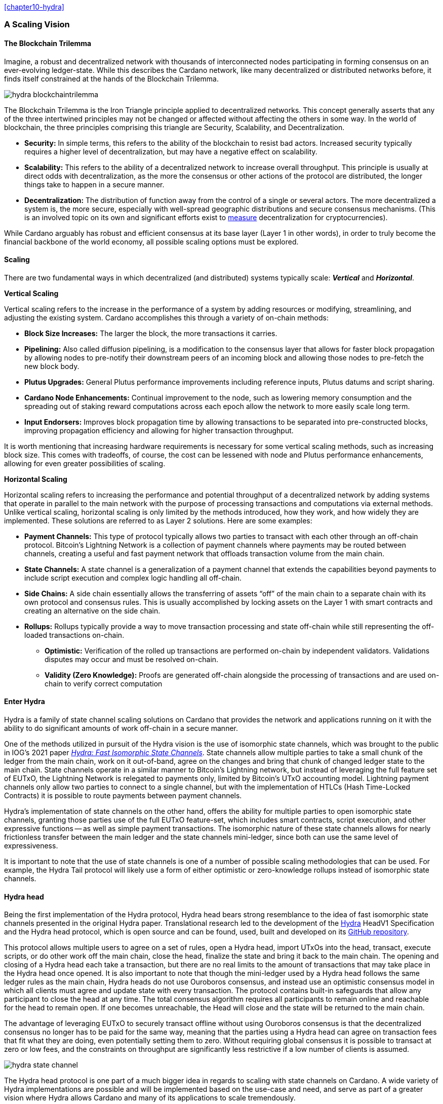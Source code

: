 
:imagesdir: ../../images

<<chapter10-hydra>>

=== A Scaling Vision

==== The Blockchain Trilemma

Imagine, a robust and decentralized network(((decentralized, network))) with thousands of interconnected nodes participating in forming consensus on an ever-evolving ledger-state. While this describes the Cardano network, like many decentralized or distributed networks before, it finds itself constrained at the hands of the Blockchain Trilemma.

image::hydra_blockchaintrilemma.png[]

The Blockchain Trilemma is the Iron Triangle principle(((Iron Triangle, principle))) applied to decentralized networks. This concept generally asserts that any of the three intertwined principles may not be changed or affected without affecting the others in some way. In the world of blockchain, the three principles comprising this triangle are Security, Scalability, and Decentralization.

* *Security:* In simple terms, this refers to the ability of the blockchain to resist bad actors. Increased security typically requires a higher level of decentralization, but may have a negative effect on scalability.
* *Scalability:* This refers to the ability of a decentralized network to increase overall throughput. This principle is usually at direct odds with decentralization, as the more the consensus or other actions of the protocol are distributed, the longer things take to happen in a secure manner.
* *Decentralization:* The distribution of function away from the control of a single or several actors. The more decentralized a system is, the more secure, especially with well-spread geographic distributions and secure consensus mechanisms. (This is an involved topic on its own and significant efforts exist to https://informatics.ed.ac.uk/blockchain/edi[measure] decentralization for cryptocurrencies).

While Cardano arguably has robust and efficient consensus at its base layer (Layer 1 in other words), in order to truly become the financial backbone of the world economy, all possible scaling options must be explored.


==== Scaling

There are two fundamental ways in which decentralized (and distributed) systems typically scale: *_Vertical_* and *_Horizontal_*.

*Vertical Scaling*

Vertical scaling refers to the increase in the performance of a system by adding resources or modifying, streamlining, and adjusting the existing system. Cardano accomplishes this through a variety of on-chain methods:

* *Block Size Increases:* The larger the block, the more transactions it carries.
* *Pipelining:* Also called diffusion pipelining, is a modification to the consensus layer that allows for faster block propagation by allowing nodes to pre-notify their downstream peers of an incoming block and allowing those nodes to pre-fetch the new block body.
* *Plutus Upgrades:* General Plutus performance improvements including reference inputs, Plutus datums and script sharing.
* *Cardano Node Enhancements:* Continual improvement to the node, such as lowering memory consumption and the spreading out of staking reward computations across each epoch allow the network to more easily scale long term.
* *Input Endorsers:* Improves block propagation time by allowing transactions to be separated into pre-constructed blocks, improving propagation efficiency and allowing for higher transaction throughput.

It is worth mentioning that increasing hardware requirements is necessary for some vertical scaling methods, such as increasing block size. This comes with tradeoffs, of course, the cost can be lessened with node and Plutus performance enhancements, allowing for even greater possibilities of scaling.

*Horizontal Scaling*

Horizontal scaling refers to increasing the performance and potential throughput of a decentralized network by adding systems that operate in parallel to the main network with the purpose of processing transactions and computations via external methods. Unlike vertical scaling, horizontal scaling is only limited by the methods introduced, how they work, and how widely they are implemented. These solutions are referred to as Layer 2 solutions. Here are some examples:

* *Payment Channels:* This type of protocol typically allows two parties to transact with each other through an off-chain protocol. Bitcoin’s Lightning Network is a collection of payment channels where payments may be routed between channels, creating a useful and fast payment network that offloads transaction volume from the main chain.
* *State Channels:* A state channel is a generalization of a payment channel that extends the capabilities beyond payments to include script execution and complex logic handling all off-chain.
* *Side Chains:* A side chain essentially allows the transferring of assets “off” of the main chain to a separate chain with its own protocol and consensus rules. This is usually accomplished by locking assets on the Layer 1 with smart contracts and creating an alternative on the side chain.
* *Rollups:* Rollups typically provide a way to move transaction processing and state off-chain while still representing the off-loaded transactions on-chain.
** *Optimistic:* Verification of the rolled up transactions are performed on-chain by independent validators. Validations disputes may occur and must be resolved on-chain.
** *Validity (Zero Knowledge):* Proofs are generated off-chain alongside the processing of transactions and are used on-chain to verify correct computation

==== Enter Hydra

Hydra is a family of state channel scaling solutions(((state channel))) on Cardano that provides the network and applications running on it with the ability to do significant amounts of work off-chain in a secure manner.

One of the methods utilized in pursuit of the Hydra vision is the use of isomorphic state channels, which was brought to the public in IOG's 2021 paper https://eprint.iacr.org/2020/299.pdf[_Hydra: Fast Isomorphic State Channels_]. State channels allow multiple parties to take a small chunk of the ledger from the main chain, work on it out-of-band, agree on the changes and bring that chunk of changed ledger state to the main chain. State channels operate in a similar manner to Bitcoin’s Lightning network, but instead of leveraging the full feature set of EUTxO, the Lightning Network is relegated to payments only, limited by Bitcoin’s UTxO accounting model. Lightning payment channels(((Lightning, payment channels))) only allow two parties to connect to a single channel, but with the implementation of HTLCs (Hash Time-Locked Contracts) it is possible to route payments between payment channels.

Hydra’s implementation of state channels on the other hand, offers the ability for multiple parties to open isomorphic state channels(((isomorphic state, channels))), granting those parties use of the full EUTxO feature-set, which includes smart contracts, script execution, and other expressive functions -- as well as simple payment transactions. The isomorphic nature of these state channels allows for nearly frictionless transfer between the main ledger and the state channels mini-ledger, since both can use the same level of expressiveness.

It is important to note that the use of state channels is one of a number of possible scaling methodologies that can be used. For example, the Hydra Tail protocol will likely use a form of either optimistic or zero-knowledge rollups instead of isomorphic state channels.


==== Hydra head

Being the first implementation of the Hydra protocol, Hydra head bears strong resemblance to the idea of fast isomorphic state channels presented in the original Hydra paper. Translational research led to the development of the https://hydra.family/head-protocol/assets/files/hydra-spec-2545957dcabda54607c9bcfed7619c2a.pdf[Hydra] HeadV1 Specification and the Hydra head protocol, which is open source and can be found, used, built and developed on its https://github.com/input-output-hk/hydra[GitHub repository].

This protocol allows multiple users to agree on a set of rules, open a Hydra head, import UTxOs into the head, transact, execute scripts, or do other work off the main chain, close the head, finalize the state and bring it back to the main chain. The opening and closing of a Hydra head each take a transaction, but there are no real limits to the amount of transactions that may take place in the Hydra head once opened. It is also important to note that though the mini-ledger used by a Hydra head follows the same ledger rules as the main chain, Hydra heads do not use Ouroboros consensus, and instead use an optimistic consensus model(((optimistic consensus, model))) in which all clients must agree and update state with every transaction. The protocol contains built-in safeguards that allow any participant to close the head at any time. The total consensus algorithm requires all participants to remain online and reachable for the head to remain open. If one becomes unreachable, the Head will close and the state will be returned to the main chain.

The advantage of leveraging EUTxO to securely transact offline without using Ouroboros consensus(((Ouroboros, consensus))) is that the decentralized consensus no longer has to be paid for the same way, meaning that the parties using a Hydra head can agree on transaction fees that fit what they are doing, even potentially setting them to zero. Without requiring global consensus it is possible to transact at zero or low fees, and the constraints on throughput are significantly less restrictive if a low number of clients is assumed.

image::hydra_state-channel.png[]

The Hydra head protocol is one part of a much bigger idea in regards to scaling with state channels on Cardano. A wide variety of Hydra implementations are possible and will be implemented based on the use-case and need, and serve as part of a greater vision where Hydra allows Cardano and many of its applications to scale tremendously.

Here are some potential future topologies.

==== Basic Hydra head Network

image::hydra_basichydrahead.png[]

The idea of the basic Hydra head network involves multiple Hydra nodes connected together to form a Hydra head state channel(((Hydra head, state channel))) between the connected nodes. The figure above shows two separate Hydra head networks, the blue and the green, with two and four participants respectively. Eventually, it will be possible for multiple Hydra nodes to be opened on a single Hydra node.

==== Delegated Hydra head Network

image::hydra_delegatedhydrahead.png[]

The Delegated Hydra head model involves a separation of the Operator and Client nodes. In this scenario, Operators possess the Hydra keys used by the protocol to sign snapshots on the Head as well as the keys used to progress the Head state machine(((Hydra head, state machine))) on the main chain. The Clients will still be in possession of the payment keys associated with any of the client UTxOs submitted to the head, but in this scenario it will be possible for hundreds or even thousands of clients to interact with a single state channel. A downside here is that the clients will have to trust at least a single operator, with the upside being many clients directly interacting with the state channel. This model could be best described as running Hydra head as a side-chain.

==== Managed Hydra head Network

image::hydra_managedhydrahead.png[]

Rather than each Hydra head requiring each participant to host an instance of Hydra node, Hydra nodes will be able to support multiple Heads per node. Here, a Managed Head Service Provider would host Hydra nodes as a service, allowing clients to connect to the Hydra heads via API (Application Programming Interface) while clients still control the Hydra keys. The client in this case would be analogous to a “light node” that checks into the infrastructure maintainer, or in this case, the Managed Head Service Provider.

==== Hydra head Network

image::hydra_hydraheadnetwork.png[]

The Hydra head Network(((Hydra head, network))) gives Basic Hydra head Networks the ability to connect with each other through individual Hydra nodes. This will require Hydra nodes to be able to manage more than one Head per node, and HTLCs (Hash Time Locked Contracts) or adaptor signatures may be used to perform swaps between networks and forward payments of fungible assets. This is very similar to how the Lightning Network works on Bitcoin.

Hydra head networks can also be assembled in arrangements resembling other network topologies.

image::hydra_star-shapedheadnetwork.png[]

An example being the Star-Shaped Hydra head network(((Star-Shaped Hydra head, network))). In this case, a central Hydra node server (the hydra-node in the diagram with the green, yellow, and purple circles inside of it) would act as a Hydra head aggregation point where Client nodes (A, B, and C) would open channels with the central server independently. The Hydra Server could route transactions between state channels, and potentially use HTLCs in case the destination head is not currently active. The server node will need to have high operational uptime whereas the client nodes can attempt to connect as needed.

==== Inter-Head Hydra Network

image::hydra_interheadhydra.png[]

Though the topologies listed so far will significantly help Cardano and many of its applications scale in a variety of ways, the concept of Interhead Hydra (Layer 3) takes it a step further and proposes virtual Hydra heads running on top of regular Hydra heads allowing even more potential for out-of-band computation and consensus.

==== Hydra Tail

image::hydra_hydratail.png[]

The concept of the Hydra Tail does not use the Hydra head protocol at all. Instead, it uses a server-client architecture, where the server remains online and maintains a ledger state waiting for client connections. Unlike the Hydra head protocol, the Hydra Tail protocol is asymmetrical, with the Tail Server assuming most responsibilities. This asymmetry allows Tail Clients to be low-powered and unreliable (i.e. smartphones, personal computers, etc.) and can connect to the Tail Server when needed. There are methods to prevent the server from bad behavior -- such as putting collateral on the main chain and using a challenge-response-protocol(((challenge-response-protocol))) where clients may dispute server claims. The Hydra Tail protocol may also use zero knowledge proofs alongside optimistic consensus in the form of rollups.

==== Combined Hydra head and Tail Network

image::hydra_combinedheadtail.png[]

Another potential way to accommodate high-throughput application demands, is combining of the Hydra head and Hydra Tail protocols. Hydra head networks could be accessed through Tail Servers(((Tail, Servers))) for clients that are unable to run a reliable Hydra node for example, with Hydra nodes potentially serving as the Tail servers themselves.

==== Full Hydra Vision

image::hydra_fullhydravision.png[]

The concept of Hydra as a scaling solution goes well beyond a multi-party state channel that leverages the expressive EUTxO feature set to offload transaction volume from the mainchain and increase throughput for applications and services. It will eventually be possible to see Hydra evolve into a fully heterogeneous Layer 2 solution that fits a multitude of use-cases. Once developed, it will be possible to observe multiple large, interconnected and incredibly high-throughput Hydra networks with the ability to connect to each other, all running on top of Cardano.

